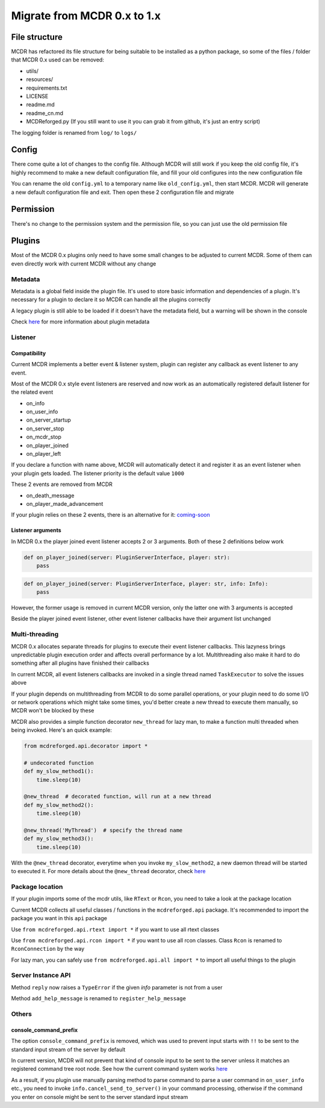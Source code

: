 
Migrate from MCDR 0.x to 1.x
============================

File structure
--------------

MCDR has refactored its file structure for being suitable to be installed as a python package, so some of the files / folder that MCDR 0.x used can be removed:


* utils/
* resources/
* requirements.txt
* LICENSE
* readme.md
* readme_cn.md
* MCDReforged.py (If you still want to use it you can grab it from github, it's just an entry script)

The logging folder is renamed from ``log/`` to ``logs/``

Config
------

There come quite a lot of changes to the config file. Although MCDR will still work if you keep the old config file, it's highly recommend to make a new default configuration file, and fill your old configures into the new configuration file

You can rename the old ``config.yml`` to a temporary name like ``old_config.yml``, then start MCDR. MCDR will generate a new default configuration file and exit. Then open these 2 configuration file and migrate

Permission
----------

There's no change to the permission system and the permission file, so you can just use the old permission file

Plugins
-------

Most of the MCDR 0.x plugins only need to have some small changes to be adjusted to current MCDR. Some of them can even directly work with current MCDR without any change

Metadata
^^^^^^^^

Metadata is a global field inside the plugin file. It's used to store basic information and dependencies of a plugin. It's necessary for a plugin to declare it so MCDR can handle all the plugins correctly

A legacy plugin is still able to be loaded if it doesn't have the metadata field, but a warning will be shown in the console

Check `here <plugin_dev/basic.html#metadata>`__ for more information about plugin metadata

Listener
^^^^^^^^

Compatibility
~~~~~~~~~~~~~

Current MCDR implements a better event & listener system, plugin can register any callback as event listener to any event. 

Most of the MCDR 0.x style event listeners are reserved and now work as an automatically registered default listener for the related event


* on_info
* on_user_info
* on_server_startup
* on_server_stop
* on_mcdr_stop
* on_player_joined
* on_player_left

If you declare a function with name above, MCDR will automatically detect it and register it as an event listener when your plugin gets loaded. The listener priority is the default value ``1000``

These 2 events are removed from MCDR


* on_death_message
* on_player_made_advancement

If your plugin relies on these 2 events, there is an alternative for it: `coming-soon <#TODO>`__

Listener arguments
~~~~~~~~~~~~~~~~~~

In MCDR 0.x the player joined event listener accepts 2 or 3 arguments. Both of these 2 definitions below work

.. code-block:: python

    def on_player_joined(server: PluginServerInterface, player: str):
        pass

.. code-block:: python

    def on_player_joined(server: PluginServerInterface, player: str, info: Info):
        pass

However, the former usage is removed in current MCDR version, only the latter one with 3 arguments is accepted

Beside the player joined event listener, other event listener callbacks have their argument list unchanged

Multi-threading
^^^^^^^^^^^^^^^

MCDR 0.x allocates separate threads for plugins to execute their event listener callbacks. This lazyness brings unpredictable plugin execution order and affects overall performance by a lot. Multithreading also make it hard to do something after all plugins have finished their callbacks

In current MCDR, all event listeners callbacks are invoked in a single thread named ``TaskExecutor`` to solve the issues above

If your plugin depends on multithreading from MCDR to do some parallel operations, or your plugin need to do some I/O or network operations which might take some times, you'd better create a new thread to execute them manually, so MCDR won't be blocked by these

MCDR also provides a simple function decorator ``new_thread`` for lazy man, to make a function multi threaded when being invoked. Here's an quick example:

.. code-block:: python

    from mcdreforged.api.decorator import *

    # undecorated function
    def my_slow_method1():
        time.sleep(10)

    @new_thread  # decorated function, will run at a new thread
    def my_slow_method2():
        time.sleep(10)

    @new_thread('MyThread')  # specify the thread name
    def my_slow_method3():
        time.sleep(10)

With the ``@new_thread`` decorator, everytime when you invoke ``my_slow_method2``\ , a new daemon thread will be started to executed it. For more details about the ``@new_thread`` decorator, check `here <../plugin_dev/api.html#new-thread>`__

Package location
^^^^^^^^^^^^^^^^

If your plugin imports some of the mcdr utils, like ``RText`` or ``Rcon``\ , you need to take a look at the package location

Current MCDR collects all useful classes / functions in the ``mcdreforged.api`` package. It's recommended to import the package you want in this ``api`` package

Use ``from mcdreforged.api.rtext import *`` if you want to use all rtext classes

Use ``from mcdreforged.api.rcon import *`` if you want to use all rcon classes. Class ``Rcon`` is renamed to ``RconConnection`` by the way

For lazy man, you can safely use ``from mcdreforged.api.all import *`` to import all useful things to the plugin

Server Instance API
^^^^^^^^^^^^^^^^^^^

Method ``reply`` now raises a ``TypeError`` if the given *info* parameter is not from a user

Method ``add_help_message`` is renamed to ``register_help_message``

Others
^^^^^^

console_command_prefix
~~~~~~~~~~~~~~~~~~~~~~

The option ``console_command_prefix`` is removed, which was used to prevent input starts with ``!!`` to be sent to the standard input stream of the server by default

In current version, MCDR will not prevent that kind of console input to be sent to the server unless it matches an registered command tree root node. See how the current command system works `here <plugin_dev/command.html#workflow>`__

As a result, if you plugin use manually parsing method to parse command to parse a user command in ``on_user_info`` etc., you need to invoke ``info.cancel_send_to_server()`` in your command processing, otherwise if the command you enter on console might be sent to the server standard input stream
